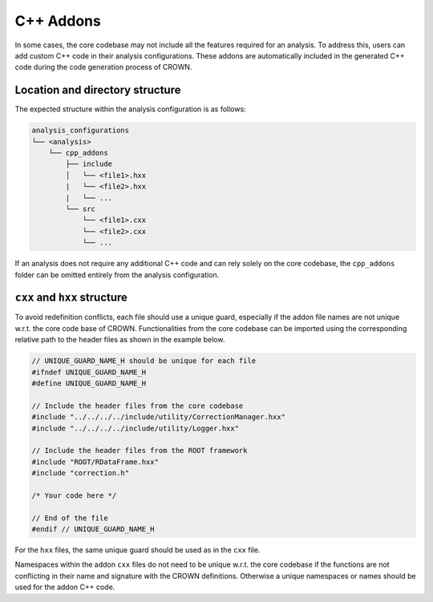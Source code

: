 C++ Addons
==========

In some cases, the core codebase may not include all the features required for an analysis. To address this, users can add custom C++ code in their analysis configurations. These addons are automatically included in the generated C++ code during the code generation process of CROWN.

Location and directory structure
--------------------------------

The expected structure within the analysis configuration is as follows:

.. code-block:: console

    analysis_configurations
    └── <analysis>
        └── cpp_addons
            ├── include
            │   └── <file1>.hxx
            |   └── <file2>.hxx
            |   └── ...
            └── src
                └── <file1>.cxx
                └── <file2>.cxx
                └── ...


If an analysis does not require any additional C++ code and can rely solely on the core codebase, the ``cpp_addons`` folder can be omitted entirely from the analysis configuration.

``cxx`` and ``hxx`` structure
-----------------------------

To avoid redefinition conflicts, each file should use a unique guard, especially if the addon file names are not unique w.r.t. the core code base of CROWN. Functionalities from the core codebase can be imported using the corresponding relative path to the header files as shown in the example below.


.. code-block:: cpp

    // UNIQUE_GUARD_NAME_H should be unique for each file
    #ifndef UNIQUE_GUARD_NAME_H
    #define UNIQUE_GUARD_NAME_H 
    
    // Include the header files from the core codebase
    #include "../../../../include/utility/CorrectionManager.hxx"
    #include "../../../../include/utility/Logger.hxx"
    
    // Include the header files from the ROOT framework
    #include "ROOT/RDataFrame.hxx"
    #include "correction.h"

    /* Your code here */

    // End of the file
    #endif // UNIQUE_GUARD_NAME_H

For the ``hxx`` files, the same unique guard should be used as in the ``cxx`` file.

Namespaces within the addon ``cxx`` files do not need to be unique w.r.t. the core codebase if the functions are not conflicting in their name and signature with the CROWN definitions.
Otherwise a unique namespaces or names should be used for the addon C++ code.
